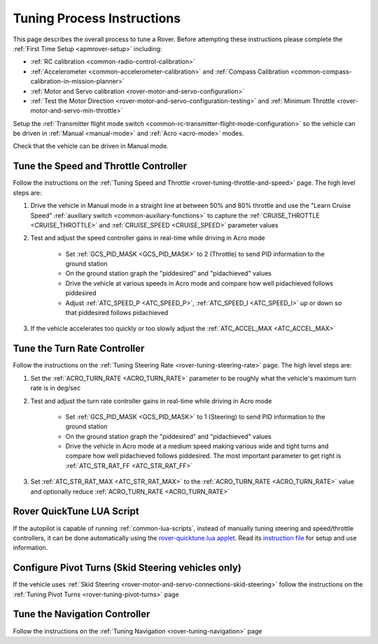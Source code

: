 .. _rover-tuning-process:

===========================
Tuning Process Instructions
===========================

This page describes the overall process to tune a Rover.  Before attempting these instructions please complete the :ref:`First Time Setup <apmrover-setup>` including:

- :ref:`RC calibration <common-radio-control-calibration>`
- :ref:`Accelerometer <common-accelerometer-calibration>` and :ref:`Compass Calibration <common-compass-calibration-in-mission-planner>`
- :ref:`Motor and Servo calibration <rover-motor-and-servo-configuration>`
- :ref:`Test the Motor Direction <rover-motor-and-servo-configuration-testing>` and :ref:`Minimum Throttle <rover-motor-and-servo-min-throttle>`

Setup the :ref:`Transmitter flight mode switch <common-rc-transmitter-flight-mode-configuration>` so the vehicle can be driven in :ref:`Manual <manual-mode>` and :ref:`Acro <acro-mode>` modes.

Check that the vehicle can be driven in Manual mode.

Tune the Speed and Throttle Controller
======================================

Follow the instructions on the :ref:`Tuning Speed and Throttle <rover-tuning-throttle-and-speed>` page.  The high level steps are:

1. Drive the vehicle in Manual mode in a straight line at between 50% and 80% throttle and use the "Learn Cruise Speed" :ref:`auxiliary switch <common-auxiliary-functions>` to capture the :ref:`CRUISE_THROTTLE <CRUISE_THROTTLE>` and :ref:`CRUISE_SPEED <CRUISE_SPEED>` parameter values

2. Test and adjust the speed controller gains in real-time while driving in Acro mode

    - Set :ref:`GCS_PID_MASK <GCS_PID_MASK>` to 2 (Throttle) to send PID information to the ground station
    - On the ground station graph the "piddesired" and "pidachieved" values
    - Drive the vehicle at various speeds in Acro mode and compare how well pidachieved follows piddesired
    - Adjust :ref:`ATC_SPEED_P <ATC_SPEED_P>`, :ref:`ATC_SPEED_I <ATC_SPEED_I>` up or down so that piddesired follows pidachieved

3. If the vehicle accelerates too quickly or too slowly adjust the :ref:`ATC_ACCEL_MAX <ATC_ACCEL_MAX>`

Tune the Turn Rate Controller
=============================

Follow the instructions on the :ref:`Tuning Steering Rate <rover-tuning-steering-rate>` page.  The high level steps are:

1. Set the :ref:`ACRO_TURN_RATE <ACRO_TURN_RATE>` parameter to be roughly what the vehicle's maximum turn rate is in deg/sec
2. Test and adjust the turn rate controller gains in real-time while driving in Acro mode

    - Set :ref:`GCS_PID_MASK <GCS_PID_MASK>` to 1 (Steering) to send PID information to the ground station
    - On the ground station graph the "piddesired" and "pidachieved" values
    - Drive the vehicle in Acro mode at a medium speed making various wide and tight turns and compare how well pidachieved follows piddesired.  The most important parameter to get right is :ref:`ATC_STR_RAT_FF <ATC_STR_RAT_FF>`

3. Set :ref:`ATC_STR_RAT_MAX <ATC_STR_RAT_MAX>` to the :ref:`ACRO_TURN_RATE <ACRO_TURN_RATE>` value and optionally reduce :ref:`ACRO_TURN_RATE <ACRO_TURN_RATE>`

Rover QuickTune LUA Script
==========================

If the autopilot is capable of running :ref:`common-lua-scripts`, instead of manually tuning steering and speed/throttle controllers, it can be done automatically using the `rover-quicktune.lua applet <https://github.com/ArduPilot/ardupilot/blob/master/libraries/AP_Scripting/applets/rover-quicktune.lua>`__. Read its `instruction file <https://github.com/ArduPilot/ardupilot/blob/master/libraries/AP_Scripting/applets/rover-quicktune.md>`_ for setup and use information.

Configure Pivot Turns (Skid Steering vehicles only)
===================================================

If the vehicle uses :ref:`Skid Steering <rover-motor-and-servo-connections-skid-steering>` follow the instructions on the :ref:`Tuning Pivot Turns <rover-tuning-pivot-turns>` page

Tune the Navigation Controller
==============================

Follow the instructions on the :ref:`Tuning Navigation <rover-tuning-navigation>` page
